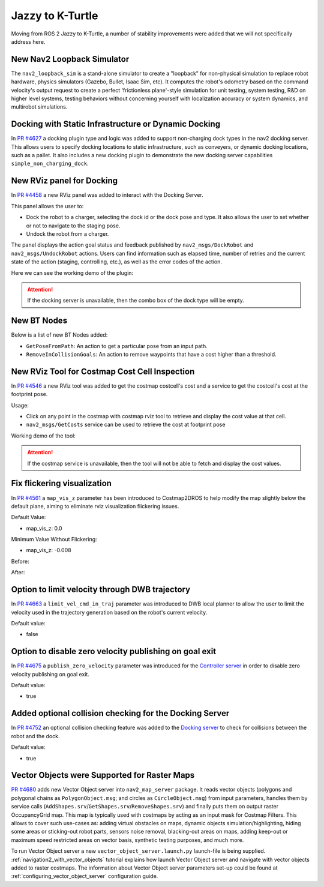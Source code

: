 .. _jazzy_migration:

Jazzy to K-Turtle
#################

Moving from ROS 2 Jazzy to K-Turtle, a number of stability improvements were added that we will not specifically address here.

New Nav2 Loopback Simulator
***************************

The ``nav2_loopback_sim`` is a stand-alone simulator to create a "loopback" for non-physical simulation to replace robot hardware, physics simulators (Gazebo, Bullet, Isaac Sim, etc).
It computes the robot's odometry based on the command velocity's output request to create a perfect 'frictionless plane'-style simulation for unit testing, system testing, R&D on higher level systems, testing behaviors without concerning yourself with localization accuracy or system dynamics, and multirobot simulations.

Docking with Static Infrastructure or Dynamic Docking
*****************************************************

In `PR #4627 <https://github.com/ros-navigation/navigation2/pull/4627>`_ a docking plugin type and logic was added to support non-charging dock types in the nav2 docking server.
This allows users to specify docking locations to static infrastructure, such as conveyers, or dynamic docking locations, such as a pallet.
It also includes a new docking plugin to demonstrate the new docking server capabilities ``simple_non_charging_dock``.

New RViz panel for Docking
**************************

In `PR #4458 <https://github.com/ros-navigation/navigation2/pull/4458>`_ a new RViz panel was added to interact with the Docking Server.

This panel allows the user to:

- Dock the robot to a charger, selecting the dock id or the dock pose and type. It also allows the user to set whether or not to navigate to the staging pose.
- Undock the robot from a charger.

The panel displays the action goal status and feedback published by ``nav2_msgs/DockRobot`` and ``nav2_msgs/UndockRobot`` actions. Users can find information such as elapsed time, number of retries and the current state of the action (staging, controlling, etc.), as well as the error codes of the action.


Here we can see the working demo of the plugin:

.. image:: images/docking_panel.gif

.. attention:: If the docking server is unavailable, then the combo box of the dock type will be empty.

New BT Nodes
************

Below is a list of new BT Nodes added:

- ``GetPoseFromPath``: An action to get a particular pose from an input path.
- ``RemoveInCollisionGoals``: An action to remove waypoints that have a cost higher than a threshold.

New RViz Tool for Costmap Cost Cell Inspection
**********************************************

In `PR #4546 <https://github.com/ros-navigation/navigation2/pull/4546>`_ a new RViz tool was added to get the costmap costcell's cost and a service to get the costcell's cost at the footprint pose.

Usage:

- Click on any point in the costmap with costmap rviz tool to retrieve and display the cost value at that cell.
- ``nav2_msgs/GetCosts`` service can be used to retrieve the cost at footprint pose

Working demo of the tool:

.. image:: images/rviz_costmap_cost_tool.gif

.. attention:: If the costmap service is unavailable, then the tool will not be able to fetch and display the cost values.

Fix flickering visualization
****************************

In `PR #4561 <https://github.com/ros-navigation/navigation2/pull/4561>`_ a ``map_vis_z`` parameter has been introduced to Costmap2DROS to help modify the map slightly below the default plane, aiming to eliminate rviz visualization flickering issues.

Default Value:

- map_vis_z: 0.0

Minimum Value Without Flickering:

- map_vis_z: -0.008

Before:

.. image:: images/fix_flickering_visualization_before.png

After:

.. image:: images/fix_flickering_visualization_after.png

Option to limit velocity through DWB trajectory
***********************************************

In `PR #4663 <https://github.com/ros-navigation/navigation2/pull/4663>`_ a ``limit_vel_cmd_in_traj`` parameter was introduced to DWB local planner to allow the user to limit the velocity used in the trajectory generation based on the robot's current velocity.

Default value: 

- false

Option to disable zero velocity publishing on goal exit
*******************************************************

In `PR #4675 <https://github.com/ros-navigation/navigation2/pull/4675>`_ a ``publish_zero_velocity`` parameter was introduced for the `Controller server </configuration/packages/configuring-controller-server.html#controller-server>`_ in order to disable zero velocity publishing on goal exit.

Default value:

- true

Added optional collision checking for the Docking Server
********************************************************

In `PR #4752 <https://github.com/ros-navigation/navigation2/pull/4752>`_ an optional collision checking feature was added to the `Docking server </configuration/packages/configuring-docking-server.html#docking-server>`_ to check for collisions between the robot and the dock.

Default value:

- true

Vector Objects were Supported for Raster Maps
*********************************************

`PR #4680 <https://github.com/ros-planning/navigation2/pull/4680>`_ adds new Vector Object server into ``nav2_map_server`` package.
It reads vector objects (polygons and polygonal chains as ``PolygonObject.msg``; and circles as ``CircleObject.msg``) from input parameters, handles them by service calls (``AddShapes.srv``/``GetShapes.srv``/``RemoveShapes.srv``) and finally puts them on output raster OccupancyGrid map.
This map is typically used with costmaps by acting as an input mask for Costmap Filters.
This allows to cover such use-cases as:
adding virtual obstacles on maps, dynamic objects simulation/highlighting, hiding some areas or sticking-out robot parts, sensors noise removal, blacking-out areas on maps, adding keep-out or maximum speed restricted areas on vector basis, synthetic testing purposes, and much more.

To run Vector Object server a new ``vector_object_server.launch.py`` launch-file is being supplied.
:ref:`navigation2_with_vector_objects` tutorial explains how launch Vector Object server and navigate with vector objects added to raster costmaps.
The information about Vector Object server parameters set-up could be found at :ref:`configuring_vector_object_server` configuration guide.